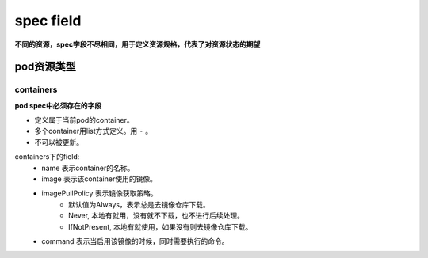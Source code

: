 =============================
spec field
=============================

**不同的资源，spec字段不尽相同，用于定义资源规格，代表了对资源状态的期望**



-------------------
pod资源类型
-------------------

^^^^^^^^^^^^^
containers
^^^^^^^^^^^^^

**pod spec中必须存在的字段**

* 定义属于当前pod的container。
* 多个container用list方式定义。用 ``-`` 。
* 不可以被更新。

containers下的field:
    * name 表示container的名称。
    * image 表示该container使用的镜像。
    * imagePullPolicy 表示镜像获取策略。
        * 默认值为Always，表示总是去镜像仓库下载。
        * Never, 本地有就用，没有就不下载，也不进行后续处理。
        * IfNotPresent, 本地有就使用，如果没有则去镜像仓库下载。
    * command 表示当启用该镜像的时候，同时需要执行的命令。


